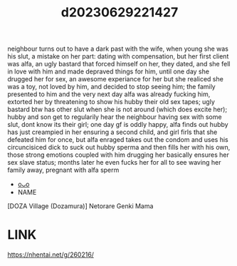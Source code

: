 :PROPERTIES:
:ID:       7f6aa0c0-8fd5-439c-ae03-91bdd26f9a30
:END:
#+title: d20230629221427
#+filetags: :20230629221427:ntronary:
neighbour turns out to have a dark past with the wife, when young she was his slut, a mistake on her part: dating with compensation, but her first client was alfa, an ugly bastard that forced himself on her, they dated, and she fell in love with him and made depraved things for him, until one day she drugged her for sex, an awesome experiance for her but she realiced she was a toy, not loved by him, and decided to stop seeing him; the family presented to him and the very next day alfa was already fucking him, extorted her by threatening to show his hubby their old sex tapes; ugly bastard btw has other slut when she is not around (which does excite her); hubby and son get to regularily hear the neighbour having sex with some slut, dont know its their girl; one day gf is oddly happy, alfa finds out hubby has just creampied in her ensuring a second child, and girl firls that she defeated him for once, but alfa enraged takes out the condom and uses his circuncisiced dick to suck out hubby sperma and then fills her with his own, those strong emotions coupled with him drugging her basically ensures her sex slave status; months later he even fucks her for all to see waving her family away, pregnant with alfa sperm
- [[id:ad2e64a8-d05d-48ee-8748-8e7b062aba02][oᴗo]]
- NAME
[DOZA Village (Dozamura)] Netorare Genki Mama
* LINK
https://nhentai.net/g/260216/
